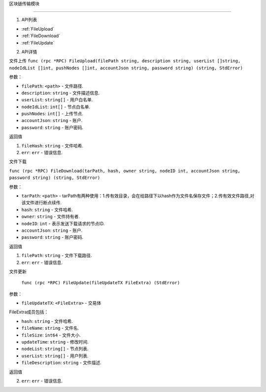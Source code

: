 区块链传输模块

============

1. API列表

- :ref:`FileUpload`
- :ref:`FileDownload`
- :ref:`FileUpdate`

2. API详情


.. _FileUpload:

⽂件上传
``func (rpc *RPC) FileUpload(filePath string, description string, userList []string, nodeIdList []int, pushNodes []int, accountJson string, password string) (string, StdError)``

参数：

-  ``filePath``: ``<path>`` - 文件路径.
-  ``description``: ``string`` - 文件描述信息.
-  ``userList``: ``string[]`` - ⽤户⽩名单.
-  ``nodeIdList``: ``int[]`` - 节点⽩名单.
-  ``pushNodes``: ``int[]`` - 上传节点.
-  ``accountJson``: ``string`` - 账户.
-  ``password``: ``string`` - 账户密码.

返回值

1. ``fileHash``: ``string`` - 文件哈希.
2. ``err``: ``err`` - 错误信息.

.. _FileDownload:

⽂件下载

``func (rpc *RPC) FileDownload(tarPath, hash, owner string, nodeID int, accountJson string, password string) (string, StdError)``

参数：

-  ``tarPath``: ``<path>`` - tarPath有两种使⽤：1.传有效⽬录，会在给路径下以hash作为⽂件名保存⽂件；2.传有效⽂件路径,对该⽂件进⾏断点续传.
-  ``hash``: ``string`` - 文件哈希.
-  ``owner``: ``string`` - 文件持有者.
-  ``nodeID``: ``int`` - 表示发送下载请求的节点ID.
-  ``accountJson``: ``string`` - 账户.
-  ``password``: ``string`` - 账户密码.

返回值

1. ``filePath``: ``string`` - 文件下载路径.
2. ``err``: ``err`` - 错误信息.

.. _FileUpdate:

⽂件更新

    ``func (rpc *RPC) FileUpdate(fileUpdateTX FileExtra) (StdError)``

参数：

-  ``fileUpdateTX``: ``<FileExtra>`` - 交易体

.. _FileExtra:

FileExtra成员包括：

-  ``hash``: ``string`` - 文件哈希.
-  ``fileName``: ``string`` - 文件名.
-  ``fileSize``: ``int64`` - 文件大小.
-  ``updateTime``: ``string`` - 修改时间.
-  ``nodeList``: ``string[]`` - 节点列表.
-  ``userList``: ``string[]`` - 用户列表.
-  ``fileDescription``: ``string`` - 文件描述.


返回值

2. ``err``: ``err`` - 错误信息.